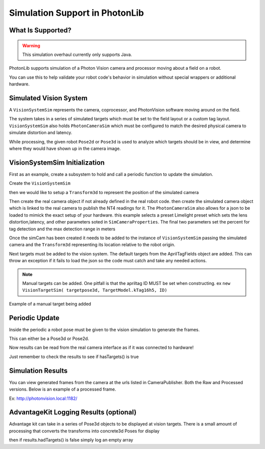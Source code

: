 Simulation Support in PhotonLib
===============================

What Is Supported?
------------------

.. warning:: This simulation overhaul currently only supports Java. 

PhotonLib supports simulation of a Photon Vision camera and processor moving about a field on a robot.

You can use this to help validate your robot code's behavior in simulation without special wrappers or additional hardware.

Simulated Vision System
-----------------------

A ``VisionSystemSim`` represents the camera, coprocessor, and PhotonVision software moving around on the field.

The system takes in a series of simulated targets which must be set to the field layout or a custom tag layout. ``VisionSystemSim`` also holds ``PhotonCameraSim`` which must be configured to match the desired physical camera to simulate distortion and latency. 

While processing, the given robot ``Pose2d`` or ``Pose3d`` is used to analyze which targets should be in view, and determine where they would have shown up in the camera image. 

.. image:: images/SimArchitecture.svg



VisionSystemSim Initialization
------------------------------

First as an example, create a subsystem to hold and call a periodic function to update the simulation.

.. tab-set-code::
   .. code-block:: java

        public class SimPhotonVision extends SubsystemBase{
            public SimVisionSystem() {
            }
            @Override
            public void periodic() {
            }
        }

Create the ``VisionSystemSim``

.. tab-set-code::
   .. code-block:: java

        public class SimPhotonVision extends SubsystemBase{
            VisionSystemSim simVision = new VisionSystemSim("photonvision");


then we would like to setup a ``Transform3d`` to represent the position of the simulated camera

.. tab-set-code::
   .. code-block:: java

        double camPitch = Units.degreesToRadians(10); // radians
        double camHeightOffGround = 0.8; // meters
        Transform3d cameratrans = new Transform3d(
            new Translation3d(0.0, 0, camHeightOffGround), new Rotation3d(0, camPitch, 0));


Then create the real camera object if not already defined in the real robot code. then create the simulated camera object which is linked to the real camera to publish the NT4 readings for it. The ``PhotonCameraSim`` also allows for a json to be loaded to mimick the exact setup of your hardware. this example selects a preset Limelight preset which sets the lens distortion,latency, and other parameters soted in ``SimCameraProperties``. The final two parameters set the percent for tag detection and the max detection range in meters

.. tab-set-code::
   .. code-block:: java

        PhotonCamera realCam;
        PhotonCameraSim simCam;
        public SimPhotonVision() {
            realCam = new PhotonCamera("camera1");
            simCam = new PhotonCameraSim(realCam, SimCameraProperties.LL2_960_720(),0.05,20);


Once the simCam has been created it needs to be added to the instance of ``VisionSystemSim`` passing the simulated camera and the ``Transform3d`` representing its location relative to the robot origin.

.. tab-set-code::
   .. code-block:: java

        simVision.addCamera(simCam, cameratrans);


Next targets must be added to the vision system. The default targets from the AprilTagFields object are added. This can throw an exception if it fails to load the json so the code must catch and take any needed actions. 

.. tab-set-code::
   .. code-block:: java

        try {
            simVision.addVisionTargets(AprilTagFields.k2023ChargedUp.loadAprilTagLayoutField());
        }
        catch(Exception e) {
            System.out.println("woops can't load the field");
        }


.. note:: Manual targets can be added. One pitfall is that the apriltag ID MUST be set when constructing. ex ``new VisionTargetSim( targetpose3d, TargetModel.kTag16h5, ID)``

Example of a manual target being added

.. tab-set-code::
   .. code-block:: java

        //Example Manual Target Added
        simVision.addVisionTargets(new VisionTargetSim(t2pose,TargetModel.kTag16h5,2));


Periodic Update
---------------

Inside the periodic a robot pose must be given to the vision simulation to generate the frames.

This can either be a Pose3d or Pose2d.

.. tab-set-code::
   .. code-block:: java

        public void periodic() {
            Pose2d currentPose = Drivetrain.getInstance().getPose();
            Pose3d current3d = new Pose3d(currentPose)
            simVision.update(currentPose);


Now results can be read from the real camera interface as if it was connected to hardware!

Just remember to check the results to see if hasTargets() is true

.. tab-set-code::
   .. code-block:: java

        var results = realCam.getLatestResult();
        if (results.hasTargets()) {
            //log targets or use data
            // ex:
            // realCam.getLatestResult().getBestTarget();
        }
        else {
            //log empty list
        }



Simulation Results
------------------
You can view generated frames from the camera at the urls listed in CameraPublisher. Both the Raw and Processed versions. Below is an example of a processed frame.

Ex: http://photonvision.local:1182/

.. image:: images/ExampleGeneratedFrame.png


AdvantageKit Logging Results (optional)
---------------------------------------
Advantage kit can take in a series of Pose3d objects to be displayed at vision targets. There is a small amount of processing that converts the transforms into concrete3d Poses for display

.. tab-set-code::
   .. code-block:: java

        ArrayList<Pose3d> targets = new ArrayList<Pose3d>();
        for(PhotonTrackedTarget t :realCam.getLatestResult().getTargets()) {
            targets.add(current3d.transformBy(cameratrans).transformBy(t.getBestCameraToTarget()));
        }
        Logger.getInstance().recordOutput("photonvision/targetposes", targets.toArray(newPose3d[targets.size()]));


then if results.hadTargets() is false simply log an empty array

.. tab-set-code::
   .. code-block:: java
        
        Logger.getInstance().recordOutput("photonvision/targetposes", new Pose3d[] {});

